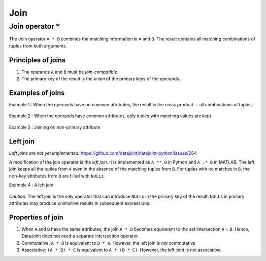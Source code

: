 Join
====

Join operator ``*``
-------------------

The Join operator ``A * B`` combines the matching information in ``A``
and ``B``. The result contains all matching combinations of tuples from
both arguments.

Principles of joins
~~~~~~~~~~~~~~~~~~~

1. The operands ``A`` and ``B`` must be *join-compatible*.
2. The primary key of the result is the union of the primary keys of the
   operands.

Examples of joins
~~~~~~~~~~~~~~~~~

Example 1 : When the operands have no common attributes, the result is
the cross product -- all combinations of tuples.

.. figure:: ../_static/img/join-example1.png
   :alt: 

Example 2 : When the operands have common attributes, only tuples with
matching values are kept.

.. figure:: ../_static/img/join-example2.png
   :alt: 

Example 3 : Joining on non-primary attribute

.. figure:: ../_static/img/join-example3.png
   :alt: 

Left join
~~~~~~~~~

*Left joins are not yet implemented:*
https://github.com/datajoint/datajoint-python/issues/264

A modification of the join operator is the *left join*. It is
implemented as ``A ** B`` in Python and ``A .* B`` in MATLAB. The left
join keeps all the tuples from ``A`` even in the absence of the matching
tuples from ``B``. For tuples with no matches in ``B``, the non-key
attributes from ``B`` are filled with ``NULL``\ s.

Example 4 : A left join

.. figure:: ../_static/img/outer-example1.png
   :alt: 

*Caution:* The left join is the only operator that can introduce
``NULL``\ s in the primary key of the result. ``NULL``\ s in primary
attributes may produce unintuitive results in subsequent expressions.

Properties of join
~~~~~~~~~~~~~~~~~~

1. When ``A`` and ``B`` have the same attributes, the join ``A * B``
   becomes equivalent to the set intersection ``A`` ∩ ``B``. Hence,
   DataJoint does not need a separate intersection operator.
2. Commutative: ``A * B`` is equivalent to ``B * A``. However, the left
   join is *not* commutative.
3. Associative: ``(A * B) * C`` is equivalent to ``A * (B * C)``.
   However, the left joint is *not* associative.


